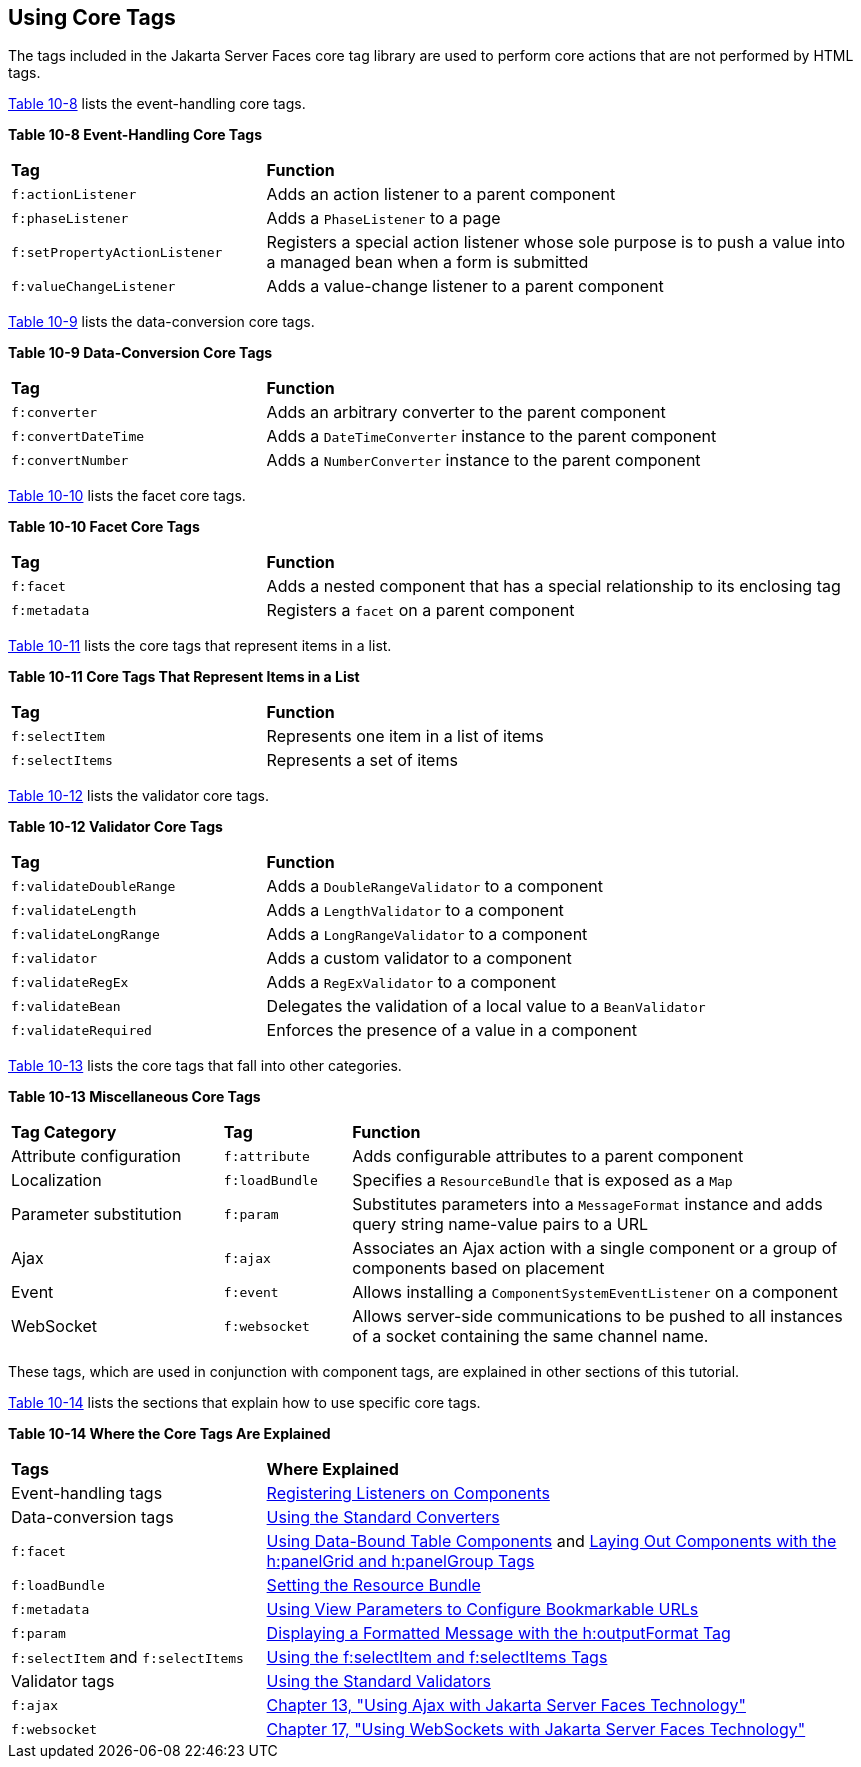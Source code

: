 [[BNARC]][[_using_core_tags]]

== Using Core Tags

The tags included in the Jakarta Server Faces core tag library are used to
perform core actions that are not performed by HTML tags.

xref:jsf-page/jsf-page.adoc#GKVYB[Table 10-8] lists the event-handling core tags.

[[sthref53]][[GKVYB]]

*Table 10-8 Event-Handling Core Tags*

[width="99%",cols="30%,70%"]
|=======================================================================
|*Tag* |*Function*
|`f:actionListener` |Adds an action listener to a parent component

|`f:phaseListener` |Adds a `PhaseListener` to a page

|`f:setPropertyActionListener` |Registers a special action listener
whose sole purpose is to push a value into a managed bean when a form is
submitted

|`f:valueChangeListener` |Adds a value-change listener to a parent
component
|=======================================================================


xref:jsf-page/jsf-page.adoc#GKVYY[Table 10-9] lists the data-conversion core tags.

[[sthref54]][[GKVYY]]

*Table 10-9 Data-Conversion Core Tags*

[width="99%",cols="30%,70%"]
|=======================================================================
|*Tag* |*Function*
|`f:converter` |Adds an arbitrary converter to the parent component

|`f:convertDateTime` |Adds a `DateTimeConverter` instance to the parent
component

|`f:convertNumber` |Adds a `NumberConverter` instance to the parent
component
|=======================================================================


xref:jsf-page/jsf-page.adoc#GKVZG[Table 10-10] lists the facet core tags.

[[sthref55]][[GKVZG]]

*Table 10-10 Facet Core Tags*

[width="99%",cols="30%,70%"]
|=======================================================================
|*Tag* |*Function*
|`f:facet` |Adds a nested component that has a special relationship to
its enclosing tag

|`f:metadata` |Registers a `facet` on a parent component
|=======================================================================


xref:jsf-page/jsf-page.adoc#GKVZA[Table 10-11] lists the core tags that represent items in a
list.

[[sthref56]][[GKVZA]]

*Table 10-11 Core Tags That Represent Items in a List*

[width="99%",cols="30%,70%"]
|======================================================
|*Tag* |*Function*
|`f:selectItem` |Represents one item in a list of items
|`f:selectItems` |Represents a set of items
|======================================================


xref:jsf-page/jsf-page.adoc#GKVYV[Table 10-12] lists the validator core tags.

[[sthref57]][[GKVYV]]

*Table 10-12 Validator Core Tags*

[width="99%",cols="30%,70%"]
|=======================================================================
|*Tag* |*Function*
|`f:validateDoubleRange` |Adds a `DoubleRangeValidator` to a component

|`f:validateLength` |Adds a `LengthValidator` to a component

|`f:validateLongRange` |Adds a `LongRangeValidator` to a component

|`f:validator` |Adds a custom validator to a component

|`f:validateRegEx` |Adds a `RegExValidator` to a component

|`f:validateBean` |Delegates the validation of a local value to a
`BeanValidator`

|`f:validateRequired` |Enforces the presence of a value in a component
|=======================================================================


xref:jsf-page/jsf-page.adoc#GKVYU[Table 10-13] lists the core tags that fall into other
categories.

[[sthref58]][[GKVYU]]

*Table 10-13 Miscellaneous Core Tags*

[width="99%",cols="25%,15%,60%"]
|=======================================================================
|*Tag Category* |*Tag* |*Function*
|Attribute configuration |`f:attribute` |Adds configurable attributes to
a parent component

|Localization |`f:loadBundle` |Specifies a `ResourceBundle` that is
exposed as a `Map`

|Parameter substitution |`f:param` |Substitutes parameters into a
`MessageFormat` instance and adds query string name-value pairs to a URL

|Ajax |`f:ajax` |Associates an Ajax action with a single component or a
group of components based on placement

|Event |`f:event` |Allows installing a `ComponentSystemEventListener` on
a component

|WebSocket |`f:websocket` |Allows server-side communications to be
pushed to all instances of a socket containing the same channel name.
|=======================================================================


These tags, which are used in conjunction with component tags, are
explained in other sections of this tutorial.

xref:jsf-page/jsf-page.adoc#BNARE[Table 10-14] lists the sections that explain how to use
specific core tags.

[[sthref59]][[BNARE]]

*Table 10-14 Where the Core Tags Are Explained*

[width="99%",cols="30%,70%"]
|=======================================================================
|*Tags* |*Where Explained*
|Event-handling tags a|
xref:jsf-page-core/jsf-page-core.adoc#BNASZ[Registering Listeners on Components]


|Data-conversion tags a|
xref:jsf-page-core/jsf-page-core.adoc#BNAST[Using the Standard Converters]


|`f:facet` |xref:jsf-page/jsf-page.adoc#BNARZ[Using Data-Bound Table
Components] and xref:jsf-page/jsf-page.adoc#BNASC[Laying Out Components with
the h:panelGrid and h:panelGroup Tags]

|`f:loadBundle` a|
xref:webi18n/webi18n.adoc#BNAXY[Setting the Resource Bundle]


|`f:metadata` a|
xref:jsf-page/jsf-page.adoc#GIQWQ[Using View Parameters to Configure
Bookmarkable URLs]


|`f:param` a|
xref:jsf-page/jsf-page.adoc#BNARU[Displaying a Formatted Message with the
h:outputFormat Tag]


|`f:selectItem` and `f:selectItems` a|
xref:jsf-page/jsf-page.adoc#BNASK[Using the f:selectItem and f:selectItems
Tags]


|Validator tags |xref:jsf-page-core/jsf-page-core.adoc#BNATC[Using the Standard
Validators]

|`f:ajax` a|
xref:jsf-ajax/jsf-ajax.adoc#GKIOW[Chapter 13, "Using Ajax with Jakarta Server Faces
Technology"]

|`f:websocket` a|
xref:jsf-ws/jsf-ws.adoc#_using_websockets_with_javaserver_faces_technology[Chapter 17, "Using WebSockets with Jakarta Server Faces Technology"]


|=======================================================================

